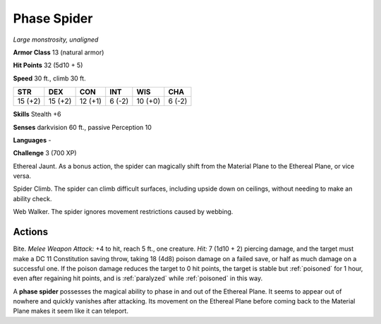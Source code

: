 Phase Spider
------------


.. https://stackoverflow.com/questions/11984652/bold-italic-in-restructuredtext

.. raw:: html

   <style type="text/css">
     span.bolditalic {
       font-weight: bold;
       font-style: italic;
     }
   </style>

.. role:: bi
   :class: bolditalic


*Large monstrosity, unaligned*

**Armor Class** 13 (natural armor)

**Hit Points** 32 (5d10 + 5)

**Speed** 30 ft., climb 30 ft.

+-----------+-----------+-----------+-----------+-----------+-----------+
| STR       | DEX       | CON       | INT       | WIS       | CHA       |
+===========+===========+===========+===========+===========+===========+
| 15 (+2)   | 15 (+2)   | 12 (+1)   | 6 (-2)    | 10 (+0)   | 6 (-2)    |
+-----------+-----------+-----------+-----------+-----------+-----------+

**Skills** Stealth +6

**Senses** darkvision 60 ft., passive Perception 10

**Languages** -

**Challenge** 3 (700 XP)

:bi:`Ethereal Jaunt`. As a bonus action, the spider can magically shift
from the Material Plane to the Ethereal Plane, or vice versa.

:bi:`Spider Climb`. The spider can climb difficult surfaces, including
upside down on ceilings, without needing to make an ability check.

:bi:`Web Walker`. The spider ignores movement restrictions caused by
webbing.


Actions
^^^^^^^

:bi:`Bite`. *Melee Weapon Attack:* +4 to hit, reach 5 ft., one creature.
*Hit:* 7 (1d10 + 2) piercing damage, and the target must make a DC 11
Constitution saving throw, taking 18 (4d8) poison damage on a failed
save, or half as much damage on a successful one. If the poison damage
reduces the target to 0 hit points, the target is stable but :ref:`poisoned`
for 1 hour, even after regaining hit points, and is :ref:`paralyzed` while
:ref:`poisoned` in this way.

A **phase spider** possesses the magical ability to phase in and out of
the Ethereal Plane. It seems to appear out of nowhere and quickly
vanishes after attacking. Its movement on the Ethereal Plane before
coming back to the Material Plane makes it seem like it can teleport.

